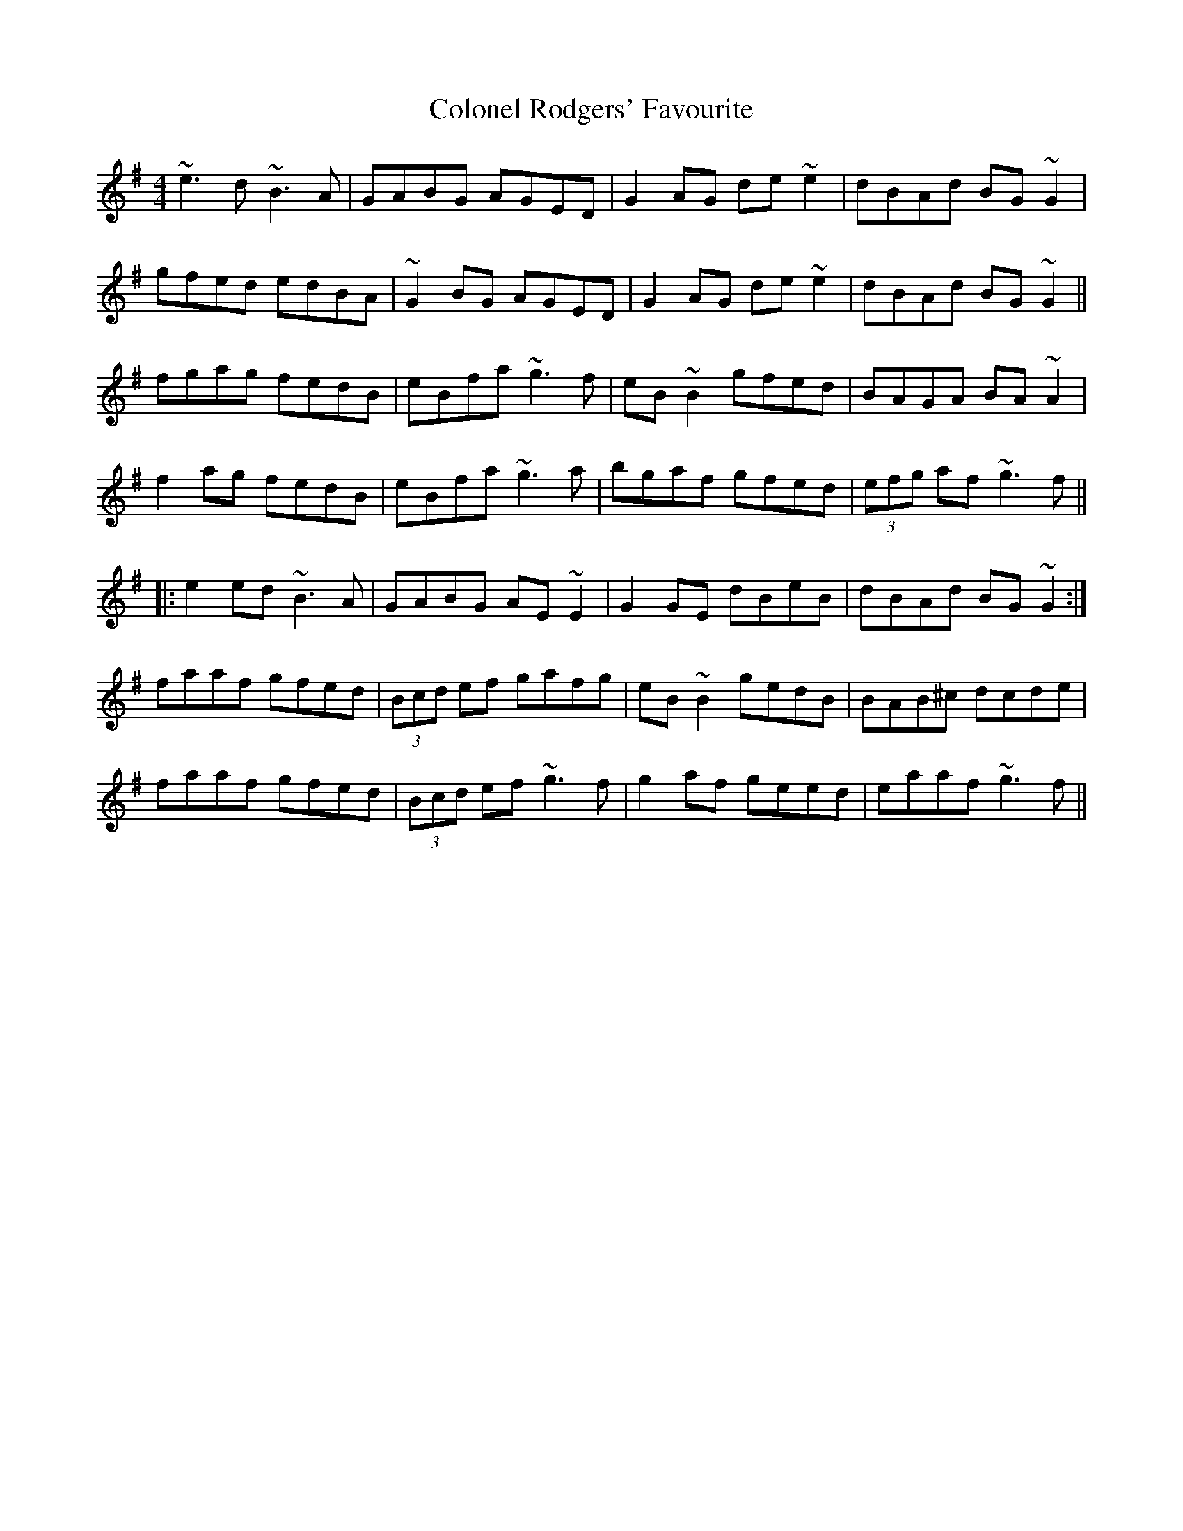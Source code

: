X: 2
T: Colonel Rodgers' Favourite
Z: Christian_T
S: https://thesession.org/tunes/311#setting13078
R: reel
M: 4/4
L: 1/8
K: Emin
~e3d ~B3A|GABG AGED|G2AG de~e2|dBAd BG~G2|!gfed edBA|~G2BG AGED|G2AG de~e2|dBAd BG~G2||!fgag fedB|eBfa ~g3f|eB~B2 gfed|BAGA BA~A2|!f2ag fedB|eBfa ~g3a|bgaf gfed|(3efg af ~g3f||!|:e2ed ~B3A|GABG AE~E2|G2GE dBeB|dBAd BG~G2:|!faaf gfed|(3Bcd ef gafg|eB~B2 gedB|BAB^c dcde|!faaf gfed|(3Bcd ef ~g3f|g2af geed|eaaf ~g3f||!
